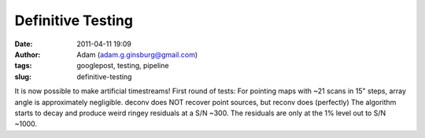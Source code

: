 Definitive Testing
##################
:date: 2011-04-11 19:09
:author: Adam (adam.g.ginsburg@gmail.com)
:tags: googlepost, testing, pipeline
:slug: definitive-testing

It is now possible to make artificial timestreams!
First round of tests:
For pointing maps with ~21 scans in 15" steps, array angle is
approximately negligible.
deconv does NOT recover point sources, but reconv does (perfectly)
The algorithm starts to decay and produce weird ringey residuals at a
S/N ~300. The residuals are only at the 1% level out to S/N ~1000.
